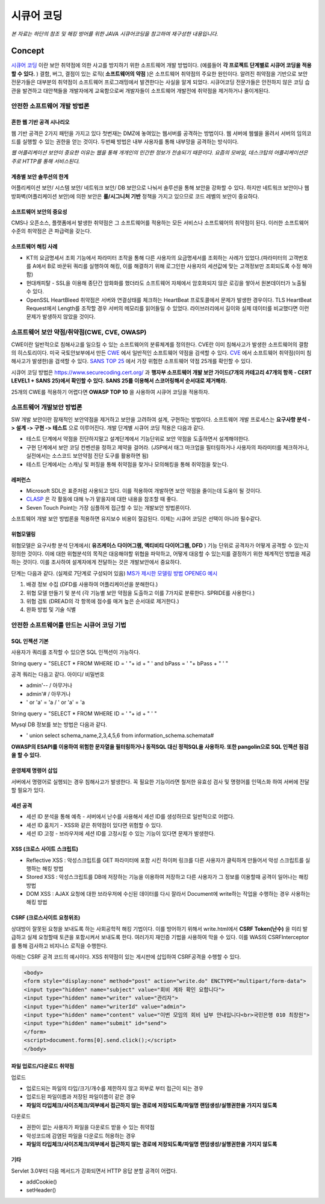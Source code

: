.. _security_coding:

######################
시큐어 코딩
######################

*본 자료는 하단의 참조 및 해킹 방어를 위한 JAVA 시큐어코딩을 참고하여 재구성한 내용입니다.*


Concept
*********************

`시큐어 코딩 <https://en.wikipedia.org/wiki/Secure_Coding>`_ 이란 보안 취약점에 의한 사고를 방지하기 위한 소프트웨어 개발 방법이다. (예를들어 **각 프로젝트 단계별로 시큐어 코딩을 적용할 수 있다.** ) 결함, 버그, 결점이 있는 로직( **소프트웨어의 약점** )은 소프트웨어 취약점의 주요한 원인이다. 알려진 취약점을 기반으로 보안 전문가들은 대부분의 취약점이 소프트웨어 프로그래밍에서 발견한다는 사실을 알게 되었다. 시큐어코딩 전문가들은 안전하지 않은 코딩 습관을 발견하고 대안책들을 개발자에게 교육함으로써 개발자들이 소프트웨어 개발전에 취약점을 제거하거나 줄이게된다.

안전한 소프트웨어 개발 방법론
====================================


흔한 웹 기반 공격 시나리오
---------------------------------

웹 기반 공격은 2가지 패턴을 가지고 있다 첫번재는 DMZ에 놓여있는 웹서버를 공격하는 방법이다. 웹 서버에 웹쉘을 올려서 서버의 임의코드를 실행할 수 있는 권한을 얻는 것이다. 두번째 방법은 내부 사용자를 통해 내부망을 공격하는 방식이다.

*웹 어플리케이션 보안이 중요한 이유는 웹을 통해 개개인의 민간한 정보가 전송되기 때문이다. 요즘의 모바일, 데스크탑의 어플리케이션은 주로 HTTP를 통해 서비스된다.*

계층별 보안 솔루션의 한계
----------------------------------

어플리케이션 보안/ 시스템 보안/ 네트워크 보안/ DB 보안으로 나눠서 솔루션을 통해 보안을 강화할 수 있다. 하지만 네트워크 보안이나 웹 방화벽(어플리케이션 보안)에 의한 보안은 **룰/시그니처 기반** 정책을 가지고 있으므로 코드 레벨의 보안이 중요하다. 

.. 요즘은 머신라닝 기반의 보안 솔루션도 많이 등장하고 있다. 

소프트웨어 보안의 중요성
---------------------------------

CMS나 오픈소스, 플랫폼에서 발생한 취약점은 그 소프트웨어를 적용하는 모든 서비스나 소프트웨어의 취약점이 된다. 이러한 소프트웨어 수준의 취약점은 큰 파급력을 갖는다. 

소프트웨어 해킹 사례
-------------------------------

* KT의 요금명세서 조회 기능에서 파라미터 조작을 통해 다른 사용자의 요금명세서를 조회하는 사례가 있었다.(파라미터의 고객번호를 A에서 B로 바꾼뒤 쿼리를 실행하여 해킹, 이를 해결하기 위해 로그인한 사용자의 세션값에 맞는 고객정보만 조회되도록 수정 해야함) 
* 현대캐피탈 - SSL을 이용해 종단간 암화화를 했더라도 소프트웨어 자체에서 암호화되지 않은 로깅을 쌓아서 원본데이터가 노출될 수 있다.
* OpenSSL HeartBleed 취약점은 서버와 연결상태를 체크하는 HeartBeat 프로토콜에서 문제가 발생한 경우이다. TLS HeartBeat Request에서 Length를 조작할 경우 서버의 메모리를 읽어들일 수 있었다. 라이브러리에서 길이와 실제 데이터를 비교했다면 이런 문제가 발생하지 않았을 것이다.  

  
소프트웨어 보안 약점/취약점(CWE, CVE, OWASP)
==========================================================

CWE이란 일반적으로 침해사고를 일으킬 수 있는 소프트웨어의 분류체계를 정의한다. CVE란 이미 침해사고가 발생한 소프트웨어의 결함의 히스토리이다. 미국 국토안보부에서 만든 `CWE <http://cwe.mitre.org>`_ 에서 일반적인 소프트웨어 약점을 검색할 수 있다. `CVE <http://cve.mitre.org>`_ 에서 소프트웨어 취약점(이미 침해사고가 발생한)을 검색할 수 있다. `SANS TOP 25 <http://www.sans.org>`_ 에서 가장 위험한 소프트웨어 약점 25개를 확인할 수 있다.

시큐어 코딩 방법은 https://www.securecoding.cert.org/ 과 **행자부 소프트웨어 개발 보안 가이드(7개의 카테고리 47개의 항목 - CERT LEVEL1 + SANS 25)에서 확인할 수 있다. SANS 25를 이용해서 스코어링해서 순서대로 제거해라.**

25개의 CWE를 적용하기 어렵다면 **OWASP TOP 10** 을 사용하여 시큐어 코딩을 적용하자. 

소프트웨어 개발보안 방법론
====================================================

SW 개발 보안이란 잠재적인 보안약점을 제거하고 보안을 고려하여 설계, 구현하는 방법이다. 소프트웨어 개발 프로세스는 **요구사항 분석 -> 설계 -> 구현 -> 테스트** 으로 이루어진다. 개발 단계별 시큐어 코딩 적용은 다음과 같다.

* 테스트 단계에서 약점을 진단하지말고 설계단계에서 기능단위로 보안 약점을 도출하면서 설계해야한다.  
* 구현 단계에서 보안 코딩 컨벤션을 정하고 제약을 걸어라. (JSP에서 태그 마크업을 필터링하거나 사용자의 파라미터를 체크하거나, 실전에서는 소스코드 보안약점 진단 도구를 활용하면 됨) 
* 테스트 단계에서는 스캐닝 및 퍼징을 통해 취약점을 찾거나 모의해킹을 통해 취약점을 찾는다.

레퍼런스
--------------------------

* Microsoft SDL은 표준처럼 사용되고 있다. 이를 적용하여 개발하면 보안 약점을 줄이는데 도움이 될 것이다. 
* `CLASP <http://openeg.co.kr/462>`_ 은 각 활동에 대해 누가 맡을지에 대한 내용을 참조할 때 좋다. 
* Seven Touch Point는 가장 심플하게 접근할 수 있는 개발보안 방법론이다.

소프트웨어 개발 보안 방법론을 적용하면 유지보수 비용이 절감된다. 이제는 시큐어 코딩은 선택이 아니라 필수같다. 

위협모델링
----------------

위협모델은 요구사항 분석 단계에서( **유즈케이스 다이어그램, 액티비티 다이어그램, DFD** ) 기능 단위로 공격자가 어떻게 공격할 수 있는지 정의한 것이다. 이에 대한 위협분석의 목적은 대응해야할 위협을 파악하고, 어떻게 대응할 수 있는지를 결정하기 위한 체계적인 방법을 제공하는 것이다. 이를 조사하여 설계자에게 전달하는 것은 개발보안에서 중요하다.

단계는 다음과 같다. (실제로 7단계로 구성되어 있음) `MS가 제시한 모델링 방법 <https://msdn.microsoft.com/en-us/library/ff648644.aspx>`_
`OPENEG 예시 <http://openeg.co.kr/378>`_

1. 배경 정보 수집 (DFD를 사용하여 어플리케이션을 분해한다.)
2. 위협 모델 만들기 및 분석 (각 기능별 보안 약점을 도출하고 이를 7가지로 분류한다. SPRIDE를 사용한다.)
3. 위협 검토 (DREAD의 각 항목에 점수를 매겨 높은 순서대로 제거한다.)
4. 완화 방법 및 기술 식별  
   
안전한 소프트웨어를 만드는 시큐어 코딩 기법
================================================

SQL 인젝션 기본
----------------------------

사용자가 쿼리를 조작할 수 있으면 SQL 인젝션이 가능하다.

String query = "SELECT * FROM WHERE ID = ' "+ id + " ' and bPass = ' "+ bPass + " ' " 

공격 쿼리는 다음고 같다. 아이디/ 비밀번호

* admin'-- / 아무거나
* admin'# / 아무거나
* ' or 'a' = 'a / ' or 'a' = 'a

String query = "SELECT * FROM WHERE ID = ' "+ id + " ' " 

Mysql DB 정보를 보는 방법은 다음과 같다.

* ' union select schema_name,2,3,4,5,6 from information_schema.schemata#

**OWASP의 ESAPI를 이용하여 위험한 문자열을 필터링하거나 동적SQL 대신 정적SQL을 사용하자. 또한 pangolin으로 SQL 인젝션 점검을 할 수 있다.**

운영체제 명령어 삽입
-----------------------------

서버에서 명령어로 실행되는 경우 침해사고가 발생한다. 꼭 필요한 기능이라면 철저한 유효성 검사 및 명령어를 인덱스화 하여 서버에 전달할 필요가 있다.

세션 공격
---------------------------------------------

* 세션 ID 분석을 통해 예측 - 서버에서 난수를 사용해서 세션 ID를 생성하므로 일반적으로 어렵다.
* 셰션 ID 훔치기 - XSS와 같은 취약점이 있다면 위험할 수 있다. 
* 세션 ID 고정 - 브라우저에 세션 ID를 고정시킬 수 있는 기능이 있다면 문제가 발생한다.

XSS (크로스 사이트 스크립트)
-----------------------------

* Reflective XSS : 악성스크립트를 GET 파라미터에 포함 시킨 하이퍼 링크를 다른 사용자가 클릭하게 만들어서 악성 스크립트를 실행하는 해킹 방법 
* Stored XSS : 악성스크립트를 DB에 저장하는 기능을 이용하여 저장하고 다른 사용자가 그 정보를 이용할때 공격이 일어나는 해킹 방법
* DOM XSS : AJAX 요청에 대한 브라우저에 수신된 데이터를 다시 잘라서 Document에 write하는 작업을 수행하는 경우 사용하는 해킹 방법

CSRF (크로스사이트 요청위조)
-----------------------------------------

상대방이 잘못된 요청을 보내도록 하는 사회공학적 해킹 기법이다. 이를 방어하기 위해서 write.html에서 **CSRF Token(난수)** 을 미리 발급하고 실제 요청할때 토큰을 포함시켜서 보내도록 한다. 여러가지 재인증 기법을 사용하여 막을 수 있다. 이를 WAS의 CSRFInterceptor를 통해 검사하고 비지니스 로직을 수행한다.

아래는 CSRF 공격 코드의 예시이다. XSS 취약점이 있는 게시판에 삽입하여 CSRF공격을 수행할 수 있다.

.. code:: html
	  
	  <body>
	  <form style="display:none" method="post" action="write.do" ENCTYPE="multipart/form-data">
	  <input type="hidden" name="subject" value="회비 계좌 확인 요합니다">
	  <input type="hidden" name="writer" value="관리자">
	  <input type="hidden" name="writerId" value="admin">
	  <input type="hidden" name="content" value="이번 모임의 회비 납부 안내입니다<br>국민은행 010 최창원">
	  <input type="hidden" name="submit" id="send">
	  </form>
	  <script>document.forms[0].send.click();</script>
	  </body>

파일 업로드/다운로드 취약점
------------------------------------------------

업로드

* 업로드되는 파일의 타입/크기/개수를 제한하지 않고 외부로 부터 접근이 되는 경우
* 업로드된 파일이름과 저장된 파일이름이 같은 경우 
* **파일의 타입체크/사이즈체크/외부에서 접근하지 않는 경로에 저장되도록/파일명 랜덤생성/실행권한을 가지지 않도록**

다운로드

* 권한이 없는 사용자가 파일을 다운로드 받을 수 있는 취약점
* 악성코드에 감염된 파일을 다운로드 허용하는 경우
* **파일의 타입체크/사이즈체크/외부에서 접근하지 않는 경로에 저장되도록/파일명 랜덤생성/실행권한을 가지지 않도록**


기타
-------------

Servlet 3.0부터 다음 메서드가 강화되면서 HTTP 응답 분할 공격이 어렵다.

- addCookie()
- setHeader()



